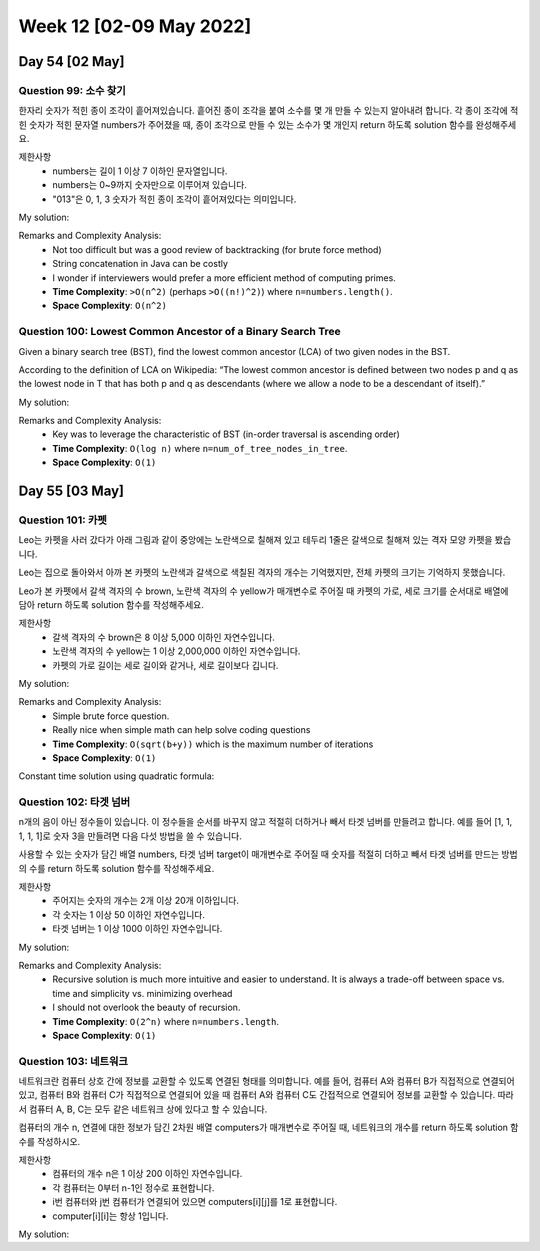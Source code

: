 ************************
Week 12 [02-09 May 2022]
************************
Day 54 [02 May]
================
Question 99: 소수 찾기
------------------------------------------------
한자리 숫자가 적힌 종이 조각이 흩어져있습니다. 흩어진 종이 조각을 붙여 소수를 몇 개 만들 수 있는지 알아내려 합니다.
각 종이 조각에 적힌 숫자가 적힌 문자열 numbers가 주어졌을 때, 종이 조각으로 만들 수 있는 소수가 몇 개인지 return 하도록 solution 함수를 완성해주세요.

제한사항
 * numbers는 길이 1 이상 7 이하인 문자열입니다.
 * numbers는 0~9까지 숫자만으로 이루어져 있습니다.
 * "013"은 0, 1, 3 숫자가 적힌 종이 조각이 흩어져있다는 의미입니다.

My solution: 

.. code-block:: Java
    :linenos:
    
    // simple and clear solution
    import java.util.HashSet;
    class Solution {
        public int solution(String numbers) {
            HashSet<Integer> set = new HashSet<>();
            permutation("", numbers, set);
            int res = 0;
            for (int s : set){
                if (isPrime(s)) res++;
            }        
            return res;
        }

        public boolean isPrime(int n){
            if(n<=1) return false;
            for(int i=2; i<n; i++){
                if(n%i==0) return false;
            }
            return true;
        }

        public void permutation(String prefix, String str, HashSet<Integer> set) {
            int n = str.length();
            if(!prefix.equals("")) set.add(Integer.valueOf(prefix));
            for (int i = 0; i < n; i++)
            permutation(prefix + str.charAt(i), str.substring(0, i) + str.substring(i+1, n), set);
        }
    }

    // more time efficient (string concat removed)
    import java.util.stream.*;
    import java.util.Arrays;
    import java.util.ArrayList;

    class Solution {
        public int solution(String numbers) {
            int[] intArr = IntStream.range(0,numbers.length()).map(e -> (numbers.charAt(e)-'0')).toArray();        
            ArrayList<Integer> perm = new ArrayList<>();
            for (int i = 1; i <= intArr.length; i++) {
                this.backtrack(perm, new ArrayList<>(), intArr, new boolean[intArr.length], i);
            }
            
            int res = 0;
            for (int p : perm) {
                if (this.isPrime(p)) res++;
            }
            
            return res;
        }
        
        private void backtrack(ArrayList<Integer> perm,  ArrayList<Integer> tempList, int[] intArr, boolean[] used, int desiredLength) {
            if (tempList.size()==desiredLength) {
                int cand = this.convertIntList(tempList);
                if (!perm.contains(cand)) {
                    perm.add(cand);
                }
            } else {
                for (int i=0; i<intArr.length; i++) {
                    if (used[i]) continue;
                    tempList.add(intArr[i]);
                    used[i]=true;
                    this.backtrack(perm, tempList, intArr, used, desiredLength);
                    tempList.remove(tempList.size()-1);
                    used[i]=false;
                }
            }
        }
        
        private boolean isPrime(int num) {
            if (num<=1) return false;
            
            for (int i = 2; i<num; i++) {
                if (num%i==0) return false;
            }
            return true;
        }
        
        private int convertIntList(ArrayList<Integer> intList) {
            int cand = 0;
            for (Integer num : intList) {
                cand*=10;
                cand+=num;
            }
            return cand;
        }
    }

Remarks and Complexity Analysis: 
 * Not too difficult but was a good review of backtracking (for brute force method)
 * String concatenation in Java can be costly
 * I wonder if interviewers would prefer a more efficient method of computing primes.
 * **Time Complexity**: ``>O(n^2)`` (perhaps ``>O((n!)^2)``) where ``n=numbers.length()``. 
 * **Space Complexity**: ``O(n^2)``

Question 100: Lowest Common Ancestor of a Binary Search Tree
------------------------------------------------------------------
Given a binary search tree (BST), find the lowest common ancestor (LCA) of two given nodes in the BST.

According to the definition of LCA on Wikipedia: “The lowest common ancestor is defined between two nodes p and q as the lowest node in T that has both p and q as descendants (where we allow a node to be a descendant of itself).”

My solution: 

.. code-block:: Java
    :linenos:

    class Solution {
        public TreeNode lowestCommonAncestor(TreeNode root, TreeNode p, TreeNode q) {
            while ((root.val<p.val && root.val<q.val) || (root.val>p.val && root.val>q.val)) {
                root= root.val<p.val ? root.right : root.left;
            }
            return root;  
        }
    }

    // or 
    public TreeNode lowestCommonAncestor(TreeNode root, TreeNode p, TreeNode q) {
        while ((root.val - p.val) * (root.val - q.val) > 0)
            root = p.val < root.val ? root.left : root.right;
        return root;
    }

Remarks and Complexity Analysis: 
 * Key was to leverage the characteristic of BST (in-order traversal is ascending order)
 * **Time Complexity**: ``O(log n)`` where ``n=num_of_tree_nodes_in_tree``. 
 * **Space Complexity**: ``O(1)``

Day 55 [03 May]
================
Question 101: 카펫
------------------------------------------------
Leo는 카펫을 사러 갔다가 아래 그림과 같이 중앙에는 노란색으로 칠해져 있고 테두리 1줄은 갈색으로 칠해져 있는 격자 모양 카펫을 봤습니다.

Leo는 집으로 돌아와서 아까 본 카펫의 노란색과 갈색으로 색칠된 격자의 개수는 기억했지만, 전체 카펫의 크기는 기억하지 못했습니다.

Leo가 본 카펫에서 갈색 격자의 수 brown, 노란색 격자의 수 yellow가 매개변수로 주어질 때 카펫의 가로, 세로 크기를 순서대로 배열에 담아 return 하도록 solution 함수를 작성해주세요.

제한사항
 * 갈색 격자의 수 brown은 8 이상 5,000 이하인 자연수입니다.
 * 노란색 격자의 수 yellow는 1 이상 2,000,000 이하인 자연수입니다.
 * 카펫의 가로 길이는 세로 길이와 같거나, 세로 길이보다 깁니다.

My solution: 

.. code-block:: Java
    :linenos:
    
    class Solution {
        public int[] solution(int brown, int yellow) {
            int area = brown+yellow;
            int s2; 
            for (int s1 = 2; s1 <= (int) Math.sqrt(area); s1++) {
                if (area%s1!=0) continue;
                s2 = area/s1;
                if (2*s1+2*s2-4==brown) {
                    return new int[] {s2,s1};
                }
            }
            return new int[] {};
        }
    }

Remarks and Complexity Analysis: 
 * Simple brute force question. 
 * Really nice when simple math can help solve coding questions
 * **Time Complexity**: ``O(sqrt(b+y))`` which is the maximum number of iterations
 * **Space Complexity**: ``O(1)``

Constant time solution using quadratic formula: 

.. code-block:: Java
    :linenos:

    public int[] solution(int brown, int yellow) {
        int s1PlusS2 = (brown+4)/2;
        int area = brown+yellow;
        int[] answer = {(int)(s1PlusS2+Math.sqrt(s1PlusS2*s1PlusS2-4*area))/2,(int)(s1PlusS2-Math.sqrt(s1PlusS2*s1PlusS2-4*area))/2};
        return answer;
    }

Question 102: 타겟 넘버
------------------------------------------------
n개의 음이 아닌 정수들이 있습니다. 이 정수들을 순서를 바꾸지 않고 적절히 더하거나 빼서 타겟 넘버를 만들려고 합니다. 예를 들어 [1, 1, 1, 1, 1]로 숫자 3을 만들려면 다음 다섯 방법을 쓸 수 있습니다.

.. code-block:: Java
    :linenos: 
 
    -1+1+1+1+1 = 3
    +1-1+1+1+1 = 3
    +1+1-1+1+1 = 3
    +1+1+1-1+1 = 3
    +1+1+1+1-1 = 3

사용할 수 있는 숫자가 담긴 배열 numbers, 타겟 넘버 target이 매개변수로 주어질 때 숫자를 적절히 더하고 빼서 타겟 넘버를 만드는 방법의 수를 return 하도록 solution 함수를 작성해주세요.

제한사항
 * 주어지는 숫자의 개수는 2개 이상 20개 이하입니다.
 * 각 숫자는 1 이상 50 이하인 자연수입니다.
 * 타겟 넘버는 1 이상 1000 이하인 자연수입니다.

My solution: 

.. code-block:: Java
    :linenos:

    //recursive [much easier to read - at cost of overhead and risk of overflow]
    public int solution(int[] numbers, int target) {
        return this.helper(numbers, target, 0, 0);
    }
    
    private int helper(int[] numbers, int target, int sumSoFar, int i) {
        if (i>=numbers.length) {
            return (target==sumSoFar) ? 1 : 0; 
        } else {
            return this.helper(numbers, target, sumSoFar+numbers[i], i+1) + this.helper(numbers, target, sumSoFar-numbers[i], i+1);
        }
    }

    //iterative dfs
    public int solution(int[] numbers, int target) {
        if (numbers.length==0) return 0;
        
        Stack<Integer> stk = new Stack<>();
        int i = 0;
        int sum = 0;
        int res = 0;
        
        for (int n : numbers) {
            stk.add(n);
            i++;
            sum+=n;
        }
        
        if (sum<target) {
            return 0;
        }
        
        while (!stk.isEmpty()) {
            if (i<numbers.length) {
                int num = numbers[i++];
                sum+=num;
                stk.add(num);
            } else {
                if (sum==target) res++;
                // remove all the negative nums added
                while (!stk.isEmpty() && stk.peek()<0) {
                    i--;
                    sum-=stk.pop();
                } 
                if (!stk.isEmpty()) {
                    int posN = stk.pop();
                    sum-=(2*posN);
                    stk.add(-posN);
                }
            }

        }
        return res;
    }

    //initial disorganized
    import java.util.Stack;

    class Solution {
        public int solution(int[] numbers, int target) {
            if (numbers.length==0) return 0;
            Stack<Integer> stk = new Stack<>();
            
            int i = 0;
            int sum = 0;
            int res = 0;
            
            while (true) {
                if (i<numbers.length) {
                    int num = numbers[i++];
                    sum+=num;
                    stk.add(num);
                } else {
                    if (sum==target) {
                        res++;
                    } 
                    while (i>0 && stk.peek()<0) {
                        i--;
                        sum-=stk.pop();
                    }
                    if (i>0) {
                        int posN = stk.pop();
                        sum-=(2*posN);
                        stk.add(-posN);
                    } else {
                        return res;
                    }
                }
            }
        }
    }

Remarks and Complexity Analysis: 
 * Recursive solution is much more intuitive and easier to understand. It is always a trade-off between space vs. time and simplicity vs. minimizing overhead
 * I should not overlook the beauty of recursion.
 * **Time Complexity**: ``O(2^n)`` where ``n=numbers.length``. 
 * **Space Complexity**: ``O(1)``

Question 103: 네트워크
------------------------------------------------
네트워크란 컴퓨터 상호 간에 정보를 교환할 수 있도록 연결된 형태를 의미합니다. 예를 들어, 컴퓨터 A와 컴퓨터 B가 직접적으로 연결되어있고, 컴퓨터 B와 컴퓨터 C가 직접적으로 연결되어 있을 때 컴퓨터 A와 컴퓨터 C도 간접적으로 연결되어 정보를 교환할 수 있습니다. 따라서 컴퓨터 A, B, C는 모두 같은 네트워크 상에 있다고 할 수 있습니다.

컴퓨터의 개수 n, 연결에 대한 정보가 담긴 2차원 배열 computers가 매개변수로 주어질 때, 네트워크의 개수를 return 하도록 solution 함수를 작성하시오.

제한사항
 * 컴퓨터의 개수 n은 1 이상 200 이하인 자연수입니다.
 * 각 컴퓨터는 0부터 n-1인 정수로 표현합니다.
 * i번 컴퓨터와 j번 컴퓨터가 연결되어 있으면 computers[i][j]를 1로 표현합니다.
 * computer[i][i]는 항상 1입니다.

My solution: 

.. code-block:: Java
    :linenos: 

    class Solution {
        public int solution(int n, int[][] computers) {
            int res = 0;
            boolean[] visited = new boolean[n+1];
            for (int i = 1; i<=n; i++) {
                if (!visited[i]) {
                    res++;
                    this.dfs(computers, visited, i);
                }
            }
            return res;
        }
        
        private void dfs(int[][] computers, boolean[] visited, int compNum) {
            visited[compNum]=true;
            for (int i = 0; i<computers[0].length; i++) {
                if (computers[compNum-1][i]==1 && !visited[i+1]) { // connected & unvisited
                    this.dfs(computers, visited, i+1);
                }
            }
        }
    }